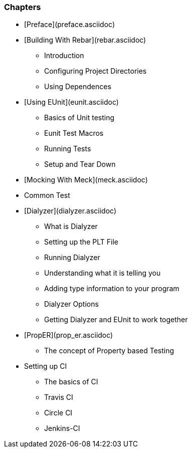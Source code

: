 


=== Chapters

* [Preface](preface.asciidoc)
* [Building With Rebar](rebar.asciidoc)
** Introduction
** Configuring Project Directories
** Using Dependences 
* [Using EUnit](eunit.asciidoc)
** Basics of Unit testing
** Eunit Test Macros
** Running Tests
** Setup and Tear Down
* [Mocking With Meck](meck.asciidoc)
* Common Test
* [Dialyzer](dialyzer.asciidoc)
** What is Dialyzer
** Setting up the PLT File
** Running Dialyzer
** Understanding what it is telling you
** Adding type information to your program
** Dialyzer Options
** Getting Dialyzer and EUnit to work together
* [PropER](prop_er.asciidoc)
** The concept of Property based Testing
* Setting up CI
** The basics of CI
** Travis CI
** Circle CI
** Jenkins-CI 

